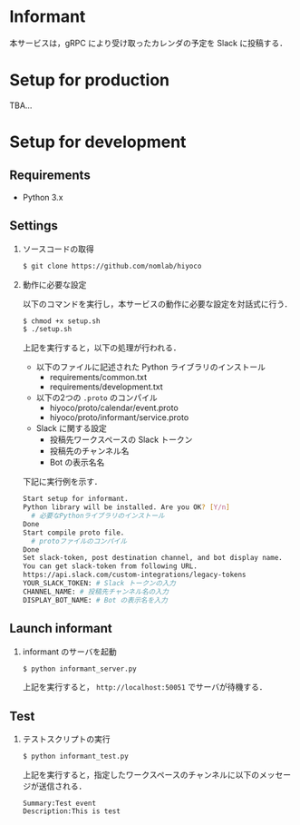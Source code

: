 * Informant
  
本サービスは，gRPC により受け取ったカレンダの予定を Slack に投稿する．

* Setup for production

TBA...

* Setup for development
** Requirements
+ Python 3.x

** Settings
1. ソースコードの取得

  #+BEGIN_SRC sh
  $ git clone https://github.com/nomlab/hiyoco
  #+END_SRC 

2. 動作に必要な設定

  以下のコマンドを実行し，本サービスの動作に必要な設定を対話式に行う．
   
  #+BEGIN_SRC sh
  $ chmod +x setup.sh
  $ ./setup.sh
  #+END_SRC

  上記を実行すると，以下の処理が行われる．
   + 以下のファイルに記述された Python ライブラリのインストール
    + requirements/common.txt
    + requirements/development.txt
   + 以下の2つの =.proto= のコンパイル
    + hiyoco/proto/calendar/event.proto
    + hiyoco/proto/informant/service.proto
   + Slack に関する設定
    + 投稿先ワークスペースの Slack トークン
    + 投稿先のチャンネル名
    + Bot の表示名名

  下記に実行例を示す．

  #+BEGIN_SRC sh
  Start setup for informant.
  Python library will be installed. Are you OK? [Y/n]
    # 必要なPythonライブラリのインストール
  Done
  Start compile proto file. 
    # protoファイルのコンパイル
  Done
  Set slack-token, post destination channel, and bot display name.
  You can get slack-token from following URL.
  https://api.slack.com/custom-integrations/legacy-tokens
  YOUR_SLACK_TOKEN: # Slack トークンの入力
  CHANNEL_NAME: # 投稿先チャンネル名の入力
  DISPLAY_BOT_NAME: # Bot の表示名を入力
  #+END_SRC

** Launch informant
1. informant のサーバを起動

  #+BEGIN_SRC sh
  $ python informant_server.py
  #+END_SRC

  上記を実行すると， =http://localhost:50051= でサーバが待機する．

** Test
1. テストスクリプトの実行

  #+BEGIN_SRC sh
  $ python informant_test.py
  #+END_SRC

  上記を実行すると，指定したワークスペースのチャンネルに以下のメッセージが送信される．

  #+BEGIN_SRC
  Summary:Test event
  Description:This is test
  #+END_SRC
